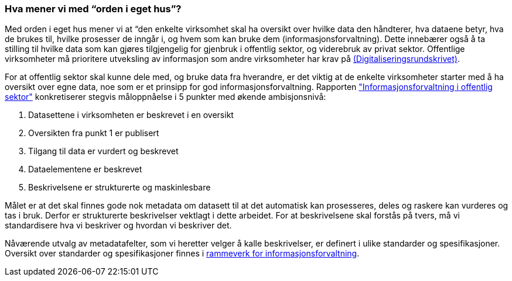 
=== Hva mener vi med “orden i eget hus”?

Med orden i eget hus mener vi at “den enkelte virksomhet skal ha oversikt over hvilke data den håndterer, hva dataene betyr, hva de brukes til, hvilke prosesser de inngår i, og hvem som kan bruke dem (informasjonsforvaltning). Dette innebærer også å ta stilling til hvilke data som kan gjøres tilgjengelig for gjenbruk i offentlig sektor, og viderebruk av privat sektor. Offentlige virksomheter må prioritere utveksling av informasjon som andre virksomheter har krav på https://www.regjeringen.no/no/dokumenter/digitaliseringsrundskrivet/id2826781/[(Digitaliseringsrundskrivet)].

For at offentlig sektor skal kunne dele med, og bruke data fra hverandre, er det viktig at de enkelte virksomheter starter med å ha oversikt over egne data, noe som er et prinsipp for god informasjonsforvaltning. Rapporten https://www.digdir.no/sites/sogn/files/2020-12/rapport-informasjonsforvaltning-i-offentleg-sektor-2013-10-10.pdf["Informasjonsforvaltning i offentlig sektor"] konkretiserer stegvis måloppnåelse i 5 punkter med økende ambisjonsnivå:

1. Datasettene i virksomheten er beskrevet i en oversikt +
2. Oversikten fra punkt 1 er publisert  +
3. Tilgang til data er vurdert og beskrevet +
4. Dataelementene er beskrevet  +
5. Beskrivelsene er strukturerte og maskinlesbare

Målet er at det skal finnes gode nok metadata om datasett til at det automatisk kan prosesseres, deles og raskere kan vurderes og tas i bruk. Derfor er strukturerte beskrivelser vektlagt i dette arbeidet. For at beskrivelsene skal forstås på tvers, må vi standardisere hva vi beskriver og hvordan vi beskriver det.

Nåværende utvalg av metadatafelter, som vi heretter velger å kalle beskrivelser, er definert i ulike standarder og spesifikasjoner. Oversikt over standarder og spesifikasjoner finnes i https://www.digdir.no/informasjonsforvaltning/rammeverk-informasjonsforvaltning/2118[rammeverk for informasjonsforvaltning].
